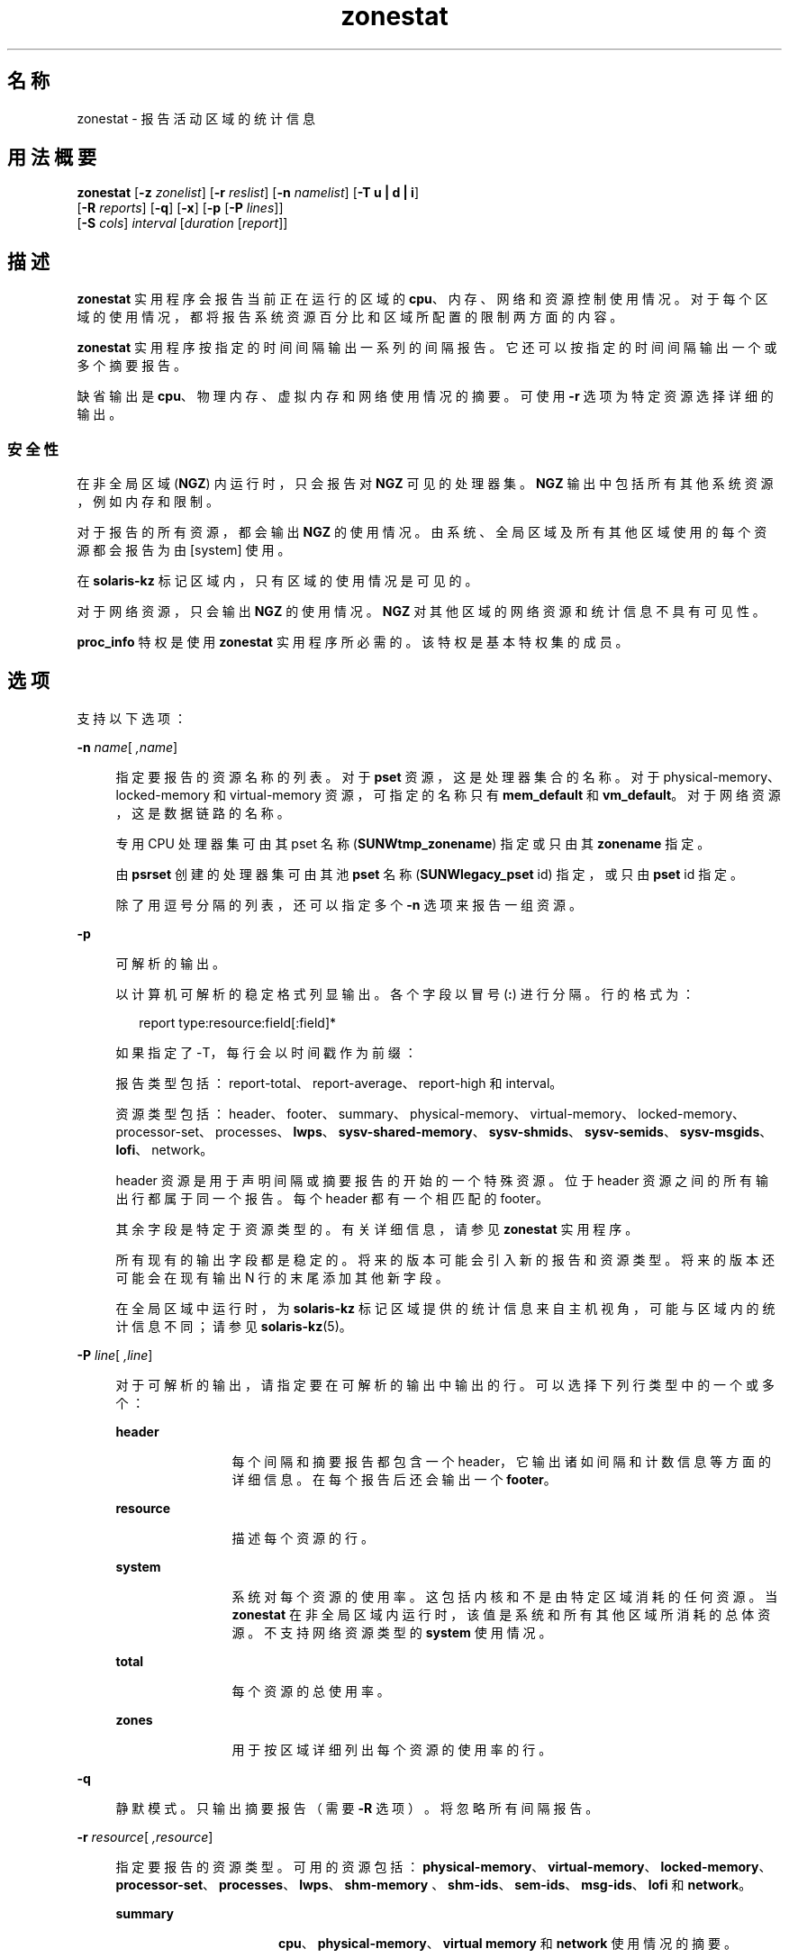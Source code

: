'\" te
.\" Copyright (c) 2010, 2015, Oracle and/or its affiliates.All rights reserved.
.TH zonestat 1 "2015 年 5 月 21 日" "SunOS 5.11" "用户命令"
.SH 名称
zonestat \- 报告活动区域的统计信息
.SH 用法概要
.LP
.nf
\fBzonestat\fR [\fB-z\fR \fIzonelist\fR] [\fB-r\fR \fIreslist\fR] [\fB-n\fR \fInamelist\fR] [\fB-T u | d | i\fR] 
   [\fB-R\fR \fIreports\fR] [\fB-q\fR] [\fB-x\fR] [\fB-p\fR [\fB-P\fR \fIlines\fR]] 
   [\fB-S\fR \fIcols\fR] \fIinterval\fR [\fIduration\fR [\fIreport\fR]]
.fi

.SH 描述
.sp
.LP
\fBzonestat\fR 实用程序会报告当前正在运行的区域的 \fBcpu\fR、内存、网络和资源控制使用情况。对于每个区域的使用情况，都将报告系统资源百分比和区域所配置的限制两方面的内容。
.sp
.LP
\fBzonestat\fR 实用程序按指定的时间间隔输出一系列的间隔报告。它还可以按指定的时间间隔输出一个或多个摘要报告。
.sp
.LP
缺省输出是 \fBcpu\fR、物理内存、虚拟内存和网络使用情况的摘要。可使用 \fB-r\fR 选项为特定资源选择详细的输出。
.SS "安全性"
.sp
.LP
在非全局区域 (\fBNGZ\fR) 内运行时，只会报告对 \fBNGZ\fR 可见的处理器集。\fBNGZ\fR 输出中包括所有其他系统资源，例如内存和限制。
.sp
.LP
对于报告的所有资源，都会输出 \fBNGZ\fR 的使用情况。由系统、全局区域及所有其他区域使用的每个资源都会报告为由 [system] 使用。
.sp
.LP
在 \fBsolaris-kz\fR 标记区域内，只有区域的使用情况是可见的。
.sp
.LP
对于网络资源，只会输出 \fBNGZ\fR 的使用情况。\fBNGZ\fR 对其他区域的网络资源和统计信息不具有可见性。
.sp
.LP
\fBproc_info\fR 特权是使用 \fBzonestat\fR 实用程序所必需的。该特权是基本特权集的成员。 
.SH 选项
.sp
.LP
支持以下选项：
.sp
.ne 2
.mk
.na
\fB\fB-n\fR \fIname\fR[\fI ,name\fR]\fR
.ad
.sp .6
.RS 4n
指定要报告的资源名称的列表。对于 \fBpset\fR 资源，这是处理器集合的名称。对于 physical-memory、locked-memory 和 virtual-memory 资源，可指定的名称只有 \fBmem_default\fR 和 \fBvm_default\fR。对于网络资源，这是数据链路的名称。
.sp
专用 CPU 处理器集可由其 pset 名称 (\fBSUNWtmp_zonename\fR) 指定或只由其 \fBzonename\fR 指定。
.sp
由 \fBpsrset\fR 创建的处理器集可由其池 \fBpset\fR 名称 (\fBSUNWlegacy_pset\fR id) 指定，或只由 \fBpset\fR id 指定。
.sp
除了用逗号分隔的列表，还可以指定多个 \fB-n\fR 选项来报告一组资源。
.RE

.sp
.ne 2
.mk
.na
\fB\fB-p\fR\fR
.ad
.sp .6
.RS 4n
可解析的输出。
.sp
以计算机可解析的稳定格式列显输出。各个字段以冒号 (\fB:\fR) 进行分隔。行的格式为：
.sp
.in +2
.nf
report type:resource:field[:field]*
.fi
.in -2
.sp

如果指定了 -T，每行会以时间戳作为前缀：
.sp
报告类型包括：report-total、report-average、report-high 和 interval。
.sp
资源类型包括：header、footer、summary、physical-memory、virtual-memory、locked-memory、processor-set、processes、\fBlwps\fR、\fBsysv-shared-memory\fR、\fBsysv-shmids\fR、\fBsysv-semids\fR、\fBsysv-msgids\fR、\fBlofi\fR、network。
.sp
header 资源是用于声明间隔或摘要报告的开始的一个特殊资源。位于 header 资源之间的所有输出行都属于同一个报告。每个 header 都有一个相匹配的 footer。
.sp
其余字段是特定于资源类型的。有关详细信息，请参见 \fBzonestat\fR 实用程序。
.sp
所有现有的输出字段都是稳定的。将来的版本可能会引入新的报告和资源类型。将来的版本还可能会在现有输出 N 行的末尾添加其他新字段。
.sp
在全局区域中运行时，为 \fBsolaris-kz\fR 标记区域提供的统计信息来自主机视角，可能与区域内的统计信息不同；请参见 \fBsolaris-kz\fR(5)。
.RE

.sp
.ne 2
.mk
.na
\fB\fB-P\fR \fIline\fR[\fI ,line\fR]\fR
.ad
.sp .6
.RS 4n
对于可解析的输出，请指定要在可解析的输出中输出的行。可以选择下列行类型中的一个或多个：
.sp
.ne 2
.mk
.na
\fB\fBheader\fR\fR
.ad
.RS 12n
.rt  
每个间隔和摘要报告都包含一个 header，它输出诸如间隔和计数信息等方面的详细信息。在每个报告后还会输出一个 \fBfooter\fR。
.RE

.sp
.ne 2
.mk
.na
\fB\fBresource\fR\fR
.ad
.RS 12n
.rt  
描述每个资源的行。
.RE

.sp
.ne 2
.mk
.na
\fB\fBsystem\fR\fR
.ad
.RS 12n
.rt  
系统对每个资源的使用率。这包括内核和不是由特定区域消耗的任何资源。当 \fBzonestat\fR 在非全局区域内运行时，该值是系统和所有其他区域所消耗的总体资源。不支持网络资源类型的 \fBsystem\fR 使用情况。
.RE

.sp
.ne 2
.mk
.na
\fB\fBtotal\fR\fR
.ad
.RS 12n
.rt  
每个资源的总使用率。
.RE

.sp
.ne 2
.mk
.na
\fB\fBzones\fR\fR
.ad
.RS 12n
.rt  
用于按区域详细列出每个资源的使用率的行。
.RE

.RE

.sp
.ne 2
.mk
.na
\fB\fB-q\fR\fR
.ad
.sp .6
.RS 4n
静默模式。只输出摘要报告（需要 \fB-R\fR 选项）。将忽略所有间隔报告。
.RE

.sp
.ne 2
.mk
.na
\fB\fB-r\fR \fIresource\fR[\fI ,resource\fR]\fR
.ad
.sp .6
.RS 4n
指定要报告的资源类型。可用的资源包括：\fBphysical-memory\fR、\fBvirtual-memory\fR、\fBlocked-memory\fR、\fBprocessor-set\fR、\fBprocesses\fR、\fBlwps\fR、\fBshm-memory \fR、\fBshm-ids\fR、\fBsem-ids\fR、\fBmsg-ids\fR、\fBlofi\fR 和 \fBnetwork\fR。
.sp
.ne 2
.mk
.na
\fB\fBsummary\fR\fR
.ad
.RS 16n
.rt  
\fBcpu\fR、\fBphysical-memory\fR、\fBvirtual memory\fR 和 \fBnetwork\fR 使用情况的摘要。
.RE

.sp
.ne 2
.mk
.na
\fB\fBmemory\fR\fR
.ad
.RS 16n
.rt  
\fBphysical-memory\fR、\fBvirtual-memory\fR 和 \fBlocked-memory\fR。
.RE

.sp
.ne 2
.mk
.na
\fB\fBpsets\fR\fR
.ad
.RS 16n
.rt  
\fBprocessor-set\fR
.RE

.sp
.ne 2
.mk
.na
\fB\fBdefault-pset\fR\fR
.ad
.RS 16n
.rt  
仅缺省的 \fBpset\fR。
.RE

.sp
.ne 2
.mk
.na
\fB\fBlimits\fR\fR
.ad
.RS 16n
.rt  
\fBprocesses\fR、\fBlwps\fR、\fBlofi \fR。
.RE

.sp
.ne 2
.mk
.na
\fB\fBnetwork\fR\fR
.ad
.RS 16n
.rt  
网络数据链路。
.RE

.sp
.ne 2
.mk
.na
\fB\fBsysv\fR\fR
.ad
.RS 16n
.rt  
\fBshm-memory\fR、\fBshm-ids\fR、\fB sem-ids\fR \fBmsg-ids\fR。
.RE

.sp
.ne 2
.mk
.na
\fB\fBall\fR\fR
.ad
.RS 16n
.rt  
所有资源类型。
.RE

缺省情况下将输出 summary 资源。
.sp
除了以逗号分隔的列表，还可以指定多个 -r 选项来报告一组资源类型。 
.sp
系统的 \fBcpu\fR 可划分为处理器集 (\fBpsets\fR)。缺省情况下，所有 \fBcpu\fR 都位于名为 \fBpset_default\fR 的单个 \fBpset\fR 中。
.sp
内存不能划分为不同的集。\fBzonestat\fR 实用程序针对这些资源的输出中将它们的名称显示为 \fBmem_default\fR 和 \fBvm_default\fR。
.sp
all 资源指定应该报告所有资源类型。
.RE

.sp
.ne 2
.mk
.na
\fB\fB-R\fR \fIreport\fR[\fI ,report\fR]\fR
.ad
.sp .6
.RS 4n
列显一个摘要报告。下面介绍了支持的报告类型。除了以逗号分隔的列表，还可以指定多个 -R 选项以输出一组摘要报告。
.sp
.ne 2
.mk
.na
\fB\fBtotal\fR\fR
.ad
.RS 11n
.rt  
列显为每个资源详细列出以下内容的摘要报告：
.sp
.ne 2
.mk
.na
\fB\fBpsets\fR\fR
.ad
.RS 26n
.rt  
自启动命令调用以来所占用的总 cpu 时间。计算每个区域所占用的百分比时会考虑区域未运行的时间。例如，如果区域在运行时占用了 100% 的 cpu，但该区域运行时间间隔的一半后便停止，摘要报告便会显示该区域占用了 50% 的 cpu 时间。
.RE

.sp
.ne 2
.mk
.na
\fB\fBmemory、limits、sysv\fR\fR
.ad
.RS 26n
.rt  
自调用命令以来所报告的所有间隔的平均资源占用值。此平均值将区域未运行的时间间隔考虑在内。例如，如果某个区域在运行时占用的物理内存平均值为 100M，且只运行时间间隔的一半，摘要报告便会显示该区域平均占用了 50M 的物理内存。
.RE

.sp
.ne 2
.mk
.na
\fB\fBnetwork\fR\fR
.ad
.RS 26n
.rt  
由所有利用物理带宽的数据链路传输和接收的所有字节的总和。总和是自启动命令调用以来所计算的字节总数，并标准化为每秒的字节数。所使用的百分比基于总可用带宽。
.RE

.RE

.sp
.ne 2
.mk
.na
\fB\fBaverage\fR\fR
.ad
.RS 11n
.rt  
与 total 类似，但只将区域运行的时间间隔考虑在内。例如，如果某个区域只在单个时间间隔内运行，且在该时间间隔内使用了 200M 虚拟内存，无论在该摘要报告之前报告了多少个时间间隔，其使用的平均虚拟内存都为 200M。
.RE

.sp
.ne 2
.mk
.na
\fB\fBhigh\fR\fR
.ad
.RS 11n
.rt  
列显详细列出在调用 \fBzonestat\fR 实用程序的任何时间间隔内每个资源和区域的最高使用率的摘要报告。
.RE

.RE

.sp
.ne 2
.mk
.na
\fB\fB-S\fR \fIcol\fR[\fI ,col\fR]\fR
.ad
.sp .6
.RS 4n
对使用每个资源的区域进行排序。
.sp
可指定以下排序列：
.sp
.ne 2
.mk
.na
\fB\fBname\fR\fR
.ad
.RS 11n
.rt  
按区域名称的字母数字顺序排序。
.RE

.sp
.ne 2
.mk
.na
\fB\fBused\fR\fR
.ad
.RS 11n
.rt  
按所使用的资源数量排序。对于网络资源，这与按字节排序相同。
.sp
这是缺省值。
.RE

.sp
.ne 2
.mk
.na
\fB\fBcap\fR\fR
.ad
.RS 11n
.rt  
按所配置的上限排序。
.RE

.sp
.ne 2
.mk
.na
\fB\fBpcap\fR\fR
.ad
.RS 11n
.rt  
按所使用的上限的百分比排序。
.RE

.sp
.ne 2
.mk
.na
\fB\fBshr\fR\fR
.ad
.RS 11n
.rt  
按所分配的份额排序。
.RE

.sp
.ne 2
.mk
.na
\fB\fBpshru\fR\fR
.ad
.RS 11n
.rt  
按所使用的份额的百分比排序。
.RE

.sp
.ne 2
.mk
.na
\fB\fBbytes\fR\fR
.ad
.RS 11n
.rt  
按传输和接收的总字节对网络资源进行排序。
.RE

.sp
.ne 2
.mk
.na
\fB\fBprbyte\fR\fR
.ad
.RS 11n
.rt  
按通过线路接收的字节百分比对网络资源进行排序。
.RE

.sp
.ne 2
.mk
.na
\fB\fBpobyte\fR\fR
.ad
.RS 11n
.rt  
按通过线路传输的字节百分比对网络资源进行排序。
.RE

.sp
.ne 2
.mk
.na
\fB\fBmaxbw\fR\fR
.ad
.RS 11n
.rt  
按使用的带宽百分比对网络资源进行排序。
.sp
.ne 2
.mk
.na
\fB\fBcpu\fR\fR
.ad
.RS 19n
.rt  
在摘要中按 cpu 使用率排序。这是缺省值。
.RE

.sp
.ne 2
.mk
.na
\fB\fBphysical-memory\fR\fR
.ad
.RS 19n
.rt  
在摘要中按物理内存的使用率排序。
.RE

.sp
.ne 2
.mk
.na
\fB\fBvirtual-memory\fR\fR
.ad
.RS 19n
.rt  
在摘要中按虚拟内存的使用率排序。
.RE

.sp
.ne 2
.mk
.na
\fB\fBnetwork\fR\fR
.ad
.RS 19n
.rt  
在摘要中按网络使用率排序。
.RE

.RE

.sp
.ne 2
.mk
.na
\fB\fBnetwork\fR\fR
.ad
.RS 11n
.rt  
在摘要中按网络使用率排序。
.RE

.RE

.sp
.ne 2
.mk
.na
\fB\fB-T\fR \fBu | d | i\fR\fR
.ad
.sp .6
.RS 4n
包含每个报告的时间戳。支持下列格式：
.sp
.ne 2
.mk
.na
\fB\fBd\fR\fR
.ad
.RS 5n
.rt  
标准日期格式。请参见\fBdate\fR(1)。此选项对 \fB--p\fR 无效。
.RE

.sp
.ne 2
.mk
.na
\fB\fBi\fR\fR
.ad
.RS 5n
.rt  
使用符合 ISO 8601 格式设置的时间：
.sp
.in +2
.nf
 YYYYMMDDThhmmssZ
.fi
.in -2
.sp

.RE

.sp
.ne 2
.mk
.na
\fB\fBu\fR\fR
.ad
.RS 5n
.rt  
时间的内部表示形式的印刷表示形式。请参见 \fBtime\fR(2)。这也称为 \fBunix\fR 时间。
.RE

.RE

.sp
.ne 2
.mk
.na
\fB\fB-x\fR\fR
.ad
.sp .6
.RS 4n
显示具有更多详细信息的扩展视图。例如，当与网络资源一起使用时，扩展视图会列出每个虚拟数据链路的详细信息。
.RE

.sp
.ne 2
.mk
.na
\fB\fB-z\fR \fIzonename\fR[\fI ,zonename\fR]\fR
.ad
.sp .6
.RS 4n
指定要报告的区域的列表。缺省情况下会报告所有区域。
.sp
除了以逗号分隔的列表，还可以指定多个 -z 选项来报告一组区域。输出中包括指定的区域使用过的任何资源。
.RE

.SH 操作数
.sp
.LP
支持下列操作数：
.sp
.ne 2
.mk
.na
\fB\fIinterval\fR\fR
.ad
.sp .6
.RS 4n
指定每个间隔报告之间暂停的时间长度（以秒为单位）。缺省时间间隔将使用为区域监视服务配置的时间间隔。请参见 \fBzonestatd\fR(1M)。 
.sp
\fIinterval\fR 是必需的。\fIinterval\fR 不能为零。\fIinterval\fR 可以指定为 [\fIn\fR\fBh\fR][\fIn\fR\fBm\fR][\fIn\fR\fB s\fR]，例如 \fB10s\fR 或 \fB1m\fR。
.RE

.sp
.ne 2
.mk
.na
\fB\fIduration\fR\fR
.ad
.sp .6
.RS 4n
指定要报告的时间间隔数。如果未指定，则缺省使用 infinity。命令持续时间为 (\fIinterval * duration\fR)。\fIduration\fR 不能为零。还可以指定一个 \fBinf\fR 值以显式选择 infinity。
.sp
还可以将 duration 指定为 [\fIn\fR\fBh\fR][\fIn\fR\fBm\fR][\fIn\fR\fBs\fR]。在这种情况下，\fIduration\fR 被解释为执行时间的持续期。实际的 \fIduration\fR 会舍入到最接近的时间间隔倍数。
.RE

.sp
.ne 2
.mk
.na
\fB\fIreport\fR\fR
.ad
.sp .6
.RS 4n
指定摘要报告周期。例如，report 为 \fB4\fR 时，每 4 个时间间隔生成一次报告。如果命令持续时间不是 report 的倍数，则最后一个报告为任何剩余时间间隔的内容。
.sp
还可以将 \fIreport\fR 指定为 [\fIn\fR\fBh\fR][\fIn\fR\fBm\fR][\fIn\fR\fBs\fR]。在这种情况下，报告会按指定的时间段输出，并舍入到最近的时间间隔。如果命令 \fIduration\fR 不是 report 的倍数，则最后一个报告为任何剩余时间间隔的内容。
.sp
需要 \fB-R\fR。如果指定了 \fB-R\fR 但未指定 report，则报告周期为整个命令持续时间，即在命令执行结束时生成指定的报告。
.RE

.SH 输出
.sp
.LP
以下列表定义了命令输出的列标题：
.sp
.ne 2
.mk
.na
\fB\fBSYSTEM-MEMORY\fR\fR
.ad
.sp .6
.RS 4n
物理主机上可用的内存总量。
.RE

.sp
.ne 2
.mk
.na
\fB\fBSYSTEM-LIMIT\fR\fR
.ad
.sp .6
.RS 4n
物理主机上可用的最大资源量。
.RE

.sp
.ne 2
.mk
.na
\fB\fBCPUS\fR\fR
.ad
.sp .6
.RS 4n
分配给一个处理器集的 \fBcpu\fR 数量
.RE

.sp
.ne 2
.mk
.na
\fB\fBONLINE\fR\fR
.ad
.sp .6
.RS 4n
在分配给一个处理器集的 \fBcpu\fR 中，可以执行进程的 \fBcpu\fR 的数量。
.RE

.sp
.ne 2
.mk
.na
\fB\fBMIN/MAX\fR\fR
.ad
.sp .6
.RS 4n
可由系统分配给处理器集的 \fBcpu\fR 的最小数量和最大数量。
.RE

.sp
.ne 2
.mk
.na
\fB\fBZONE\fR\fR
.ad
.sp .6
.RS 4n
使用资源的区域。除了区域名称，此列还可以包含：
.sp
.ne 2
.mk
.na
\fB\fB[total]\fR\fR
.ad
.RS 12n
.rt  
系统范围内使用的资源总量。
.RE

.sp
.ne 2
.mk
.na
\fB\fB[system]\fR\fR
.ad
.RS 12n
.rt  
由内核使用的或以不与任何特定区域关联的方式使用的资源量。
.sp
当在非全局区域中使用 \fBzonestat\fR 时，[system] 指示由系统和所有其他区域使用的总体资源。
.sp
对于网络资源，不提供网络的系统使用情况。
.RE

.RE

.sp
.ne 2
.mk
.na
\fB\fBUSED\fR\fR
.ad
.sp .6
.RS 4n
所使用的资源量。
.RE

.sp
.ne 2
.mk
.na
\fB\fB%USED\fR\fR
.ad
.sp .6
.RS 4n
所使用的资源量占总资源的百分比。
.RE

.sp
.ne 2
.mk
.na
\fB\fBPCT\fR\fR
.ad
.sp .6
.RS 4n
所使用的资源量占总资源的百分比。
.RE

.sp
.ne 2
.mk
.na
\fB\fB%PART\fR\fR
.ad
.sp .6
.RS 4n
所使用的 \fBcpu\fR 量占该区域绑定到的处理器集中的总 \fBcpu\fR 的百分比。如果某个区域是全局区域，或者如果使用了 \fBpsrset\fR(1M) \fBpsets\fR，则该区域只能将进程绑定到多个处理器集。如果为某个区域找到了多个绑定，则 \fB%PART\fR 就是所使用的 cpu 量占所有绑定 \fBpsets\fR 的百分比。对于 \fB [total]\fR 和 \fB[system]\fR，\fB%PART\fR 是所使用的 cpu 量占系统上所有 \fBcpu\fR 的百分比。
.RE

.sp
.ne 2
.mk
.na
\fB\fBCAP\fR\fR
.ad
.sp .6
.RS 4n
如果为某个区域在指定资源配置了上限，则会在此列中显示该上限。
.RE

.sp
.ne 2
.mk
.na
\fB\fB%CAP\fR\fR
.ad
.sp .6
.RS 4n
所使用的资源量占区域中配置的上限的百分比。
.RE

.sp
.ne 2
.mk
.na
\fB\fBSHRS\fR\fR
.ad
.sp .6
.RS 4n
分配给区域的份额数量。对于 [total] 行，这是分配给共享此资源的所有区域的份额总数。如果某个区域未配置为使用份额，并且与配置为使用份额的其他区域共享某个资源，则此列会针对该区域包含 \fBno-fss\fR。
.RE

.sp
.ne 2
.mk
.na
\fB\fB%SHRS\fR\fR
.ad
.sp .6
.RS 4n
分配给此区域的份额占总份额的百分比。例如，如果 2 个区域共享一个处理器集合，每个具有 10 个份额，则每个区域的 \fB%SHR\fR 为 50%。 
.RE

.sp
.ne 2
.mk
.na
\fB\fB%SHRU\fR\fR
.ad
.sp .6
.RS 4n
在分配给区域的份额中，占资源的百分比为 100% 的份额。由于份额只会在存在资源争用时实施，因此区域可能具有超过 100% 的 \fB%SHRU\fR。
.RE

.sp
.ne 2
.mk
.na
\fB\fBTOBYTES\fR\fR
.ad
.sp .6
.RS 4n
由数据链路或虚拟链路传输和接收的字节数。
.RE

.sp
.ne 2
.mk
.na
\fB\fBPRBYTE\fR\fR
.ad
.sp .6
.RS 4n
消耗物理带宽的接收字节数。
.RE

.sp
.ne 2
.mk
.na
\fB\fBPOBYTE\fR\fR
.ad
.sp .6
.RS 4n
消耗物理带宽的传输字节数。
.RE

.sp
.ne 2
.mk
.na
\fB\fB%PRBYE\fR\fR
.ad
.sp .6
.RS 4n
用于接收 \fBPRBYTE\fR 的可用物理带宽百分比。
.RE

.sp
.ne 2
.mk
.na
\fB\fB%POBYE\fR\fR
.ad
.sp .6
.RS 4n
用于传输 \fBPOBYTE\fR 的可用物理带宽百分比。
.RE

.sp
.ne 2
.mk
.na
\fB\fB%PUSE\fR\fR
.ad
.sp .6
.RS 4n
\fBPRBYTE\fR 和 \fBPOBYTE\fR 的总和占总可用物理带宽的百分比。
.RE

.sp
.ne 2
.mk
.na
\fB\fBLINK\fR\fR
.ad
.sp .6
.RS 4n
数据链路的名称。
.RE

.sp
.ne 2
.mk
.na
\fB\fBMAXBW\fR\fR
.ad
.sp .6
.RS 4n
在数据链路上配置的最大带宽。
.RE

.sp
.ne 2
.mk
.na
\fB\fB%MAXBW\fR\fR
.ad
.sp .6
.RS 4n
所有传输和接收的字节总和占配置的最大带宽的百分比。
.RE

.SH 示例
.LP
\fB示例 1 \fR使用 \fBzonestat\fR 显示 \fBcpu\fR 和内存使用情况的摘要
.sp
.LP
以下命令会每隔 5 秒钟显示一次 \fBcpu\fR 和内存使用情况的摘要：

.sp
.in +2
.nf
 # zonestat 5 1
        SUMMARY   Cpus/Online: 4/4  Physical: 8063M  Virtual: 11.8G
                     ---CPU---   --PHYSMEM-- ---VMEM---  ---NET---
               ZONE  USED %PART  USED %USED  USED %USED PBYTE %PUSE
            [total]  0.23 5.76% 3211M 39.8% 4191M 34.6%  350M 18.7%     -
           [system]  0.03 0.83% 2791M 34.6% 3890M 32.1%     -     -
             global  0.19 4.86%  324M 4.01%  228M 1.89%  200M 10.7%
              zoneA  0.00 0.03% 47.9M 0.59% 36.3M 0.30%  100M  5.3%
              zoneB  0.00 0.02% 48.1M 0.59% 36.4M 0.30%   50M  2.7%
.fi
.in -2
.sp

.LP
\fB示例 2 \fR使用 \fBzonestat\fR 生成可解析的输出
.sp
.LP
以下命令会生成可解析的输出。此命令以 5 秒的时间间隔为每个使用 \fBpset\fR 资源的区域输出一行：

.sp
.in +2
.nf
# zonestat -p -P zones -r psets 5 1
.fi
.in -2
.sp

.LP
\fB示例 3 \fR使用 \fBzonestat\fR 针对缺省的 \fBpset\fR 进行报告
.sp
.LP
以下命令在一分钟的时间内每一秒针对缺省的 \fBpset\fR 报告一次：

.sp
.in +2
.nf
# zonestat -r default-pset 1 1m
.fi
.in -2
.sp

.LP
\fB示例 4 \fR使用 \fBzonestat\fR 报告总使用率和最高使用率
.sp
.LP
以下命令在 24 个小时内以 10 秒的时间间隔静默监视，并每隔 1 小时生成总使用率和最高使用率报告：

.sp
.in +2
.nf
# zonestat -q -R total,high 10s 24h 1h
.fi
.in -2
.sp

.LP
\fB示例 5 \fR使用 \fBzonestat\fR 报告数据链路使用率
.sp
.LP
以下命令以 5 秒的时间间隔对名为 \fBe1000g0\fR 的数据链路报告 5 次：

.sp
.in +2
.nf
# zonestat -r network -n e1000g0 5 5
.fi
.in -2
.sp

.SH 退出状态
.sp
.LP
将返回以下退出值：
.sp
.ne 2
.mk
.na
\fB\fB0\fR\fR
.ad
.sp .6
.RS 4n
成功完成。
.RE

.sp
.ne 2
.mk
.na
\fB\fB1\fR\fR
.ad
.sp .6
.RS 4n
出现错误。
.RE

.sp
.ne 2
.mk
.na
\fB\fB2\fR\fR
.ad
.sp .6
.RS 4n
用法无效。
.RE

.sp
.ne 2
.mk
.na
\fB\fB3\fR\fR
.ad
.sp .6
.RS 4n
\fBsvc:system/zones_monitoring\fR：缺省情况下未运行或未响应。
.RE

.SH 属性
.sp
.LP
有关下列属性的说明，请参见 \fBattributes\fR(5)：
.sp

.sp
.TS
tab() box;
cw(2.75i) |cw(2.75i) 
lw(2.75i) |lw(2.75i) 
.
属性类型属性值
_
可用性\fBsystem/zones\fR
_
接口稳定性请参见下文。
.TE

.sp
.LP
命令调用和可解析的输出是 "Committed"（已确定）。用户可读的输出（缺省输出）是 "Uncommitted"（未确定）。
.SH 另请参见
.sp
.LP
\fBdate\fR(1), \fBprctl\fR(1), \fBpooladm\fR(1M)、\fBpoolcfg\fR(1M)、\fBpsrset\fR(1M)、\fBrcapadm\fR(1M)、\fBzoneadm\fR(1M)、\fBzonecfg\fR(1M)、\fBzonestatd\fR(1M)、\fBtime\fR(2)、\fBtimezone\fR(4)、\fBattributes\fR(5)、\fBprivileges\fR(5)、\fBresource-controls \fR(5)、\fBsolaris-kz\fR(5)
.SH 附注
.sp
.LP
\fBzonestat\fR 实用程序依赖于区域监视服务：\fBsvc/system/zonestat:default\fR。如果运行 \fBzonestat\fR 实用程序时 \fBzonestat\fR 服务停止，则 \fBzonestat\fR 命令调用将退出，且不再输出任何报告。如果在到达下一个报告周期之前，\fBzonestat\fR 被（CTRL/c、SIGINT）中断，则会输出报告 (\fB-R\fR)。
